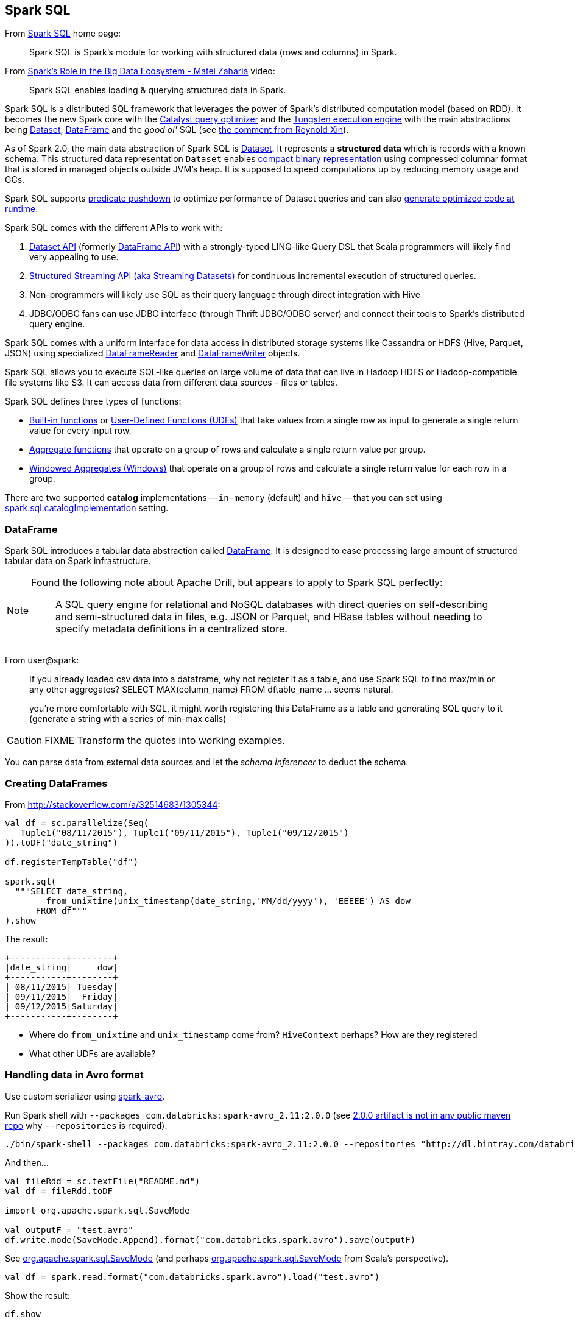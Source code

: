== Spark SQL

:toc: right

From http://spark.apache.org/sql/[Spark SQL] home page:

> Spark SQL is Spark's module for working with structured data (rows and columns) in Spark.

From https://youtu.be/e-Ys-2uVxM0?t=6m44s[Spark's Role in the Big Data Ecosystem - Matei Zaharia] video:

> Spark SQL enables loading & querying structured data in Spark.

Spark SQL is a distributed SQL framework that leverages the power of Spark's distributed computation model (based on RDD). It becomes the new Spark core with the link:spark-sql-catalyst.adoc[Catalyst query optimizer] and the link:spark-sql-tungsten.adoc[Tungsten execution engine] with the main abstractions being link:spark-sql-dataset.adoc[Dataset], link:spark-sql-dataframe.adoc[DataFrame] and the _good ol'_ SQL (see https://0x0fff.com/apache-spark-future/#comment-1311[the comment from Reynold Xin]).

As of Spark 2.0, the main data abstraction of Spark SQL is link:spark-sql-dataset.adoc[Dataset]. It represents a *structured data* which is records with a known schema. This structured data representation `Dataset` enables link:spark-sql-tungsten.adoc[compact binary representation] using compressed columnar format that is stored in managed objects outside JVM's heap. It is supposed to speed computations up by reducing memory usage and GCs.

Spark SQL supports link:spark-sql-predicate-pushdown.adoc[predicate pushdown] to optimize performance of Dataset queries and can also link:spark-sql-catalyst.adoc[generate optimized code at runtime].

Spark SQL comes with the different APIs to work with:

1. link:spark-sql-dataset.adoc[Dataset API] (formerly link:spark-sql-dataframe.adoc[DataFrame API]) with a strongly-typed LINQ-like Query DSL that Scala programmers will likely find very appealing to use.
2. link:spark-sql-structured-streaming.adoc[Structured Streaming API (aka Streaming Datasets)] for continuous incremental execution of structured queries.
3. Non-programmers will likely use SQL as their query language through direct integration with Hive
4. JDBC/ODBC fans can use JDBC interface (through Thrift JDBC/ODBC server) and connect their tools to Spark's distributed query engine.

Spark SQL comes with a uniform interface for data access in distributed storage systems like Cassandra or HDFS (Hive, Parquet, JSON) using specialized link:spark-sql-dataframereader.adoc[DataFrameReader] and link:spark-sql-dataframewriter.adoc[DataFrameWriter] objects.

Spark SQL allows you to execute SQL-like queries on large volume of data that can live in Hadoop HDFS or Hadoop-compatible file systems like S3. It can access data from different data sources - files or tables.

Spark SQL defines three types of functions:

* link:spark-sql-functions.adoc[Built-in functions] or link:spark-sql-udfs.adoc[User-Defined Functions (UDFs)] that take values from a single row as input to generate a single return value for every input row.
* link:spark-sql-aggregation.adoc[Aggregate functions] that operate on a group of rows and calculate a single return value per group.
* link:spark-sql-windows.adoc[Windowed Aggregates (Windows)] that operate on a group of rows and calculate a single return value for each row in a group.

There are two supported *catalog* implementations -- `in-memory` (default) and `hive` -- that you can set using link:spark-sql-settings.adoc#spark.sql.catalogImplementation[spark.sql.catalogImplementation] setting.

=== [[dataframe]] DataFrame

Spark SQL introduces a tabular data abstraction called link:spark-sql-dataframe.adoc[DataFrame]. It is designed to ease processing large amount of structured tabular data on Spark infrastructure.

[NOTE]
====
Found the following note about Apache Drill, but appears to apply to Spark SQL perfectly:

> A SQL query engine for relational and NoSQL databases with direct queries on self-describing and semi-structured data in files, e.g. JSON or Parquet, and HBase tables without needing to specify metadata definitions in a centralized store.
====

From user@spark:

> If you already loaded csv data into a dataframe, why not register it as a table, and use Spark SQL
to find max/min or any other aggregates? SELECT MAX(column_name) FROM dftable_name ... seems natural.

> you're more comfortable with SQL, it might worth registering this DataFrame as a table and generating SQL query to it (generate a string with a series of min-max calls)

CAUTION: FIXME Transform the quotes into working examples.

You can parse data from external data sources and let the _schema inferencer_ to deduct the schema.

=== Creating DataFrames

From http://stackoverflow.com/a/32514683/1305344:

```
val df = sc.parallelize(Seq(
   Tuple1("08/11/2015"), Tuple1("09/11/2015"), Tuple1("09/12/2015")
)).toDF("date_string")

df.registerTempTable("df")

spark.sql(
  """SELECT date_string,
        from_unixtime(unix_timestamp(date_string,'MM/dd/yyyy'), 'EEEEE') AS dow
      FROM df"""
).show
```

The result:

```
+-----------+--------+
|date_string|     dow|
+-----------+--------+
| 08/11/2015| Tuesday|
| 09/11/2015|  Friday|
| 09/12/2015|Saturday|
+-----------+--------+
```

* Where do `from_unixtime` and `unix_timestamp` come from? `HiveContext` perhaps? How are they registered
* What other UDFs are available?

=== Handling data in Avro format

Use custom serializer using http://spark-packages.org/package/databricks/spark-avro[spark-avro].

Run Spark shell with `--packages com.databricks:spark-avro_2.11:2.0.0` (see https://github.com/databricks/spark-avro/issues/85[2.0.0 artifact is not in any public maven repo] why `--repositories` is required).

```
./bin/spark-shell --packages com.databricks:spark-avro_2.11:2.0.0 --repositories "http://dl.bintray.com/databricks/maven"
```

And then...

```
val fileRdd = sc.textFile("README.md")
val df = fileRdd.toDF

import org.apache.spark.sql.SaveMode

val outputF = "test.avro"
df.write.mode(SaveMode.Append).format("com.databricks.spark.avro").save(outputF)
```

See https://spark.apache.org/docs/latest/api/java/index.html#org.apache.spark.sql.SaveMode[org.apache.spark.sql.SaveMode] (and perhaps https://spark.apache.org/docs/latest/api/scala/index.html#org.apache.spark.sql.SaveMode[org.apache.spark.sql.SaveMode] from Scala's perspective).

```
val df = spark.read.format("com.databricks.spark.avro").load("test.avro")
```

Show the result:

```
df.show
```

=== Group and aggregate

```
val df = sc.parallelize(Seq(
  (1441637160, 10.0),
  (1441637170, 20.0),
  (1441637180, 30.0),
  (1441637210, 40.0),
  (1441637220, 10.0),
  (1441637230, 0.0))).toDF("timestamp", "value")

import org.apache.spark.sql.types._

val tsGroup = (floor($"timestamp" / lit(60)) * lit(60)).cast(IntegerType).alias("timestamp")

df.groupBy(tsGroup).agg(mean($"value").alias("value")).show
```

The above example yields the following result:

```
+----------+-----+
| timestamp|value|
+----------+-----+
|1441637160| 25.0|
|1441637220|  5.0|
+----------+-----+
```

See http://stackoverflow.com/a/32443728/1305344[the answer on StackOverflow].

=== More examples

Another example:

```
val df = Seq(1 -> 2).toDF("i", "j")
val query = df.groupBy('i)
  .agg(max('j).as("aggOrdering"))
  .orderBy(sum('j))
query == Row(1, 2) // should return true
```

What does it do?

```
val df = Seq((1, 1), (-1, 1)).toDF("key", "value")
df.registerTempTable("src")
sql("SELECT IF(a > 0, a, 0) FROM (SELECT key a FROM src) temp")
```

